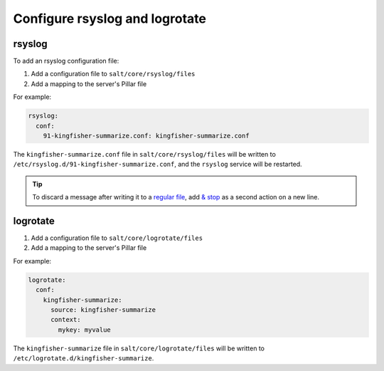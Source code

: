 Configure rsyslog and logrotate
===============================

rsyslog
-------

To add an rsyslog configuration file:

#. Add a configuration file to ``salt/core/rsyslog/files``
#. Add a mapping to the server's Pillar file

For example:

.. code-block:: yaml

   rsyslog:
     conf:
       91-kingfisher-summarize.conf: kingfisher-summarize.conf

The ``kingfisher-summarize.conf`` file in ``salt/core/rsyslog/files`` will be written to ``/etc/rsyslog.d/91-kingfisher-summarize.conf``, and the ``rsyslog`` service will be restarted.

.. tip::

   To discard a message after writing it to a `regular file <https://www.rsyslog.com/doc/configuration/actions.html#regular-file>`__, add `& stop <https://www.rsyslog.com/doc/configuration/actions.html#discard-stop>`__ as a second action on a new line.

logrotate
---------

#. Add a configuration file to ``salt/core/logrotate/files``
#. Add a mapping to the server's Pillar file

For example:

.. code-block:: yaml

   logrotate:
     conf:
       kingfisher-summarize:
         source: kingfisher-summarize
         context:
           mykey: myvalue

The ``kingfisher-summarize`` file in ``salt/core/logrotate/files`` will be written to ``/etc/logrotate.d/kingfisher-summarize``.
